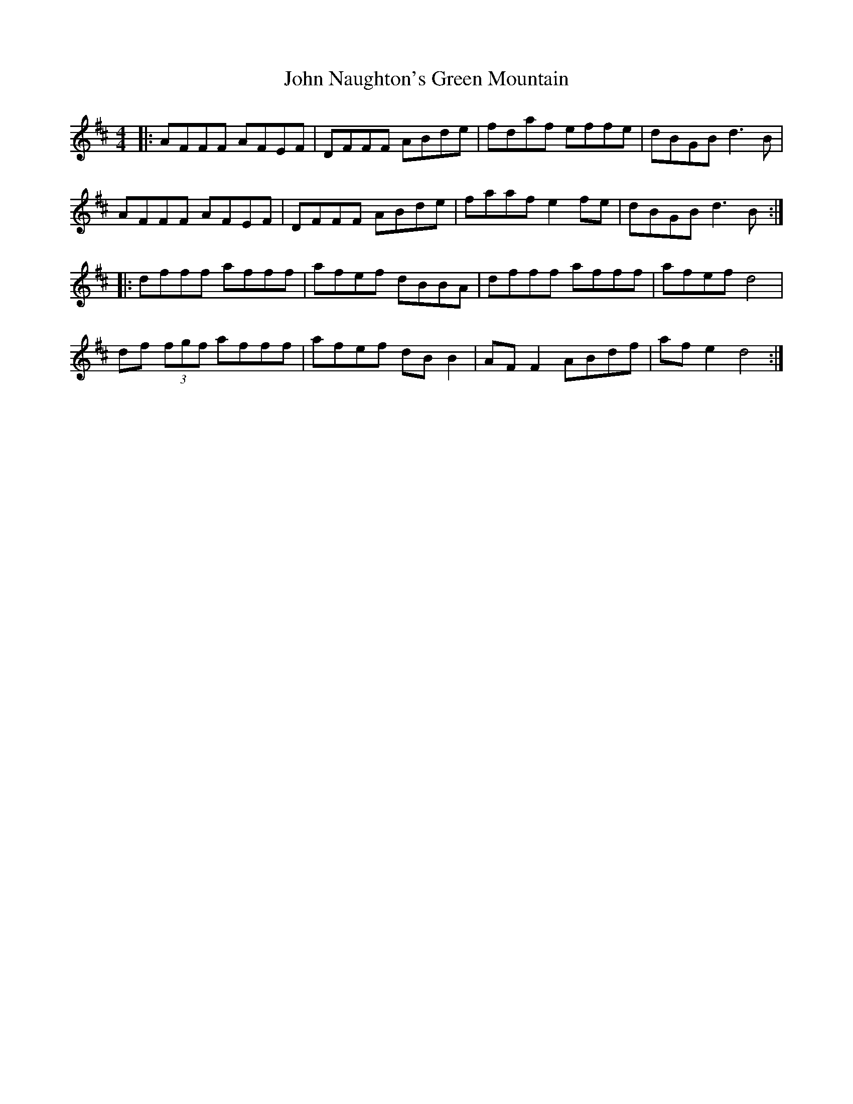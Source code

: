 X: 20568
T: John Naughton's Green Mountain
R: reel
M: 4/4
K: Dmajor
|:AFFF AFEF|DFFF ABde|fdaf effe|dBGB d3B|
AFFF AFEF|DFFF ABde|faaf e2fe|dBGB d3B:|
|:dfff afff|afef dBBA|dfff afff|afef d4|
df (3fgf afff|afef dBB2|AFF2 ABdf|afe2 d4:|

